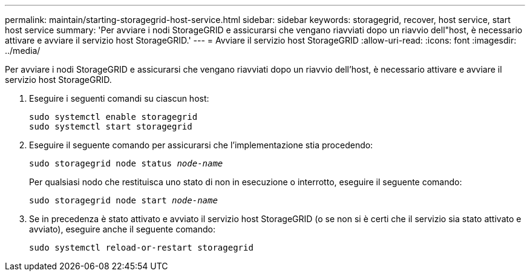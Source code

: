 ---
permalink: maintain/starting-storagegrid-host-service.html 
sidebar: sidebar 
keywords: storagegrid, recover, host service, start host service 
summary: 'Per avviare i nodi StorageGRID e assicurarsi che vengano riavviati dopo un riavvio dell"host, è necessario attivare e avviare il servizio host StorageGRID.' 
---
= Avviare il servizio host StorageGRID
:allow-uri-read: 
:icons: font
:imagesdir: ../media/


[role="lead"]
Per avviare i nodi StorageGRID e assicurarsi che vengano riavviati dopo un riavvio dell'host, è necessario attivare e avviare il servizio host StorageGRID.

. Eseguire i seguenti comandi su ciascun host:
+
[listing]
----
sudo systemctl enable storagegrid
sudo systemctl start storagegrid
----
. Eseguire il seguente comando per assicurarsi che l'implementazione stia procedendo:
+
`sudo storagegrid node status _node-name_`

+
Per qualsiasi nodo che restituisca uno stato di non in esecuzione o interrotto, eseguire il seguente comando:

+
`sudo storagegrid node start _node-name_`

. Se in precedenza è stato attivato e avviato il servizio host StorageGRID (o se non si è certi che il servizio sia stato attivato e avviato), eseguire anche il seguente comando:
+
[listing]
----
sudo systemctl reload-or-restart storagegrid
----

